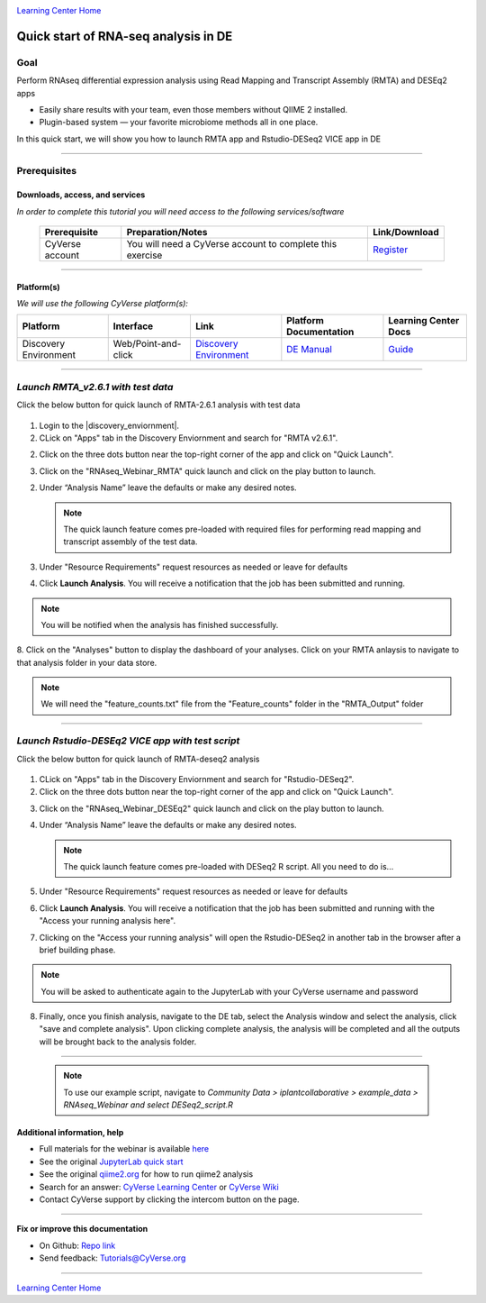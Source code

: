 |CyVerse logo|_

|Home_Icon|_
`Learning Center Home <http://learning.cyverse.org/>`_

Quick start of RNA-seq analysis in DE
================================================


Goal
----

Perform RNAseq differential expression analysis using Read Mapping and Transcript Assembly (RMTA) and DESEq2 apps 



- Easily share results with your team, even those members without QIIME 2 installed.

- Plugin-based system — your favorite microbiome methods all in one place.

In this quick start, we will show you how to launch RMTA app and Rstudio-DESeq2 VICE app in DE

----

Prerequisites
-------------

Downloads, access, and services
~~~~~~~~~~~~~~~~~~~~~~~~~~~~~~~

*In order to complete this tutorial you will need access to the following services/software*

	.. list-table::
	    :header-rows: 1

	    * - Prerequisite
	      - Preparation/Notes
	      - Link/Download
	    * - CyVerse account
	      - You will need a CyVerse account to complete this exercise
	      - `Register <https://user.cyverse.org/>`_

----

Platform(s)
~~~~~~~~~~~

*We will use the following CyVerse platform(s):*

.. list-table::
    :header-rows: 1

    * - Platform
      - Interface
      - Link
      - Platform Documentation
      - Learning Center Docs
    * - Discovery Environment
      - Web/Point-and-click
      - `Discovery Environment <https://de.cyverse.org/de/>`_
      - `DE Manual <https://wiki.cyverse.org/wiki/display/DEmanual/Table+of+Contents>`_
      - `Guide <https://learning.cyverse.org/projects/discovery-environment-guide/en/latest/>`__

----


*Launch RMTA_v2.6.1 with test data*
---------------------------------------

.. Note:: 

Click the below button for quick launch of RMTA-2.6.1 analysis with test data
	
	|rmta-2.6.1|_

1. Login to the |discovery_enviornment|.

2. CLick on "Apps" tab in the Discovery Enviornment and search for "RMTA v2.6.1".

2. Click on the three dots button near the top-right corner of the app and click on "Quick Launch".

|RMTA_quick_launch_1|_

3. Click on the "RNAseq_Webinar_RMTA" quick launch and click on the play button to launch.

|RMTA_quick_launch_3|_

2. Under “Analysis Name” leave the defaults or make any desired notes.

   .. Note::

	    The quick launch feature comes pre-loaded with required files for performing read mapping and transcript assembly of the test data.

3. Under "Resource Requirements" request resources as needed or leave for defaults 

4. Click **Launch Analysis**. You will receive a notification that the job has been submitted and running.

.. Note::

  You will be notified when the analysis has finished successfully.

8. Click on the "Analyses" button to display the dashboard of your analyses. Click on your RMTA anlaysis to
navigate to that analysis folder in your data store. 

.. Note::

  We will need the "feature_counts.txt" file from the "Feature_counts" folder in the "RMTA_Output" folder

----

*Launch Rstudio-DESEq2 VICE app with test script*
---------------------------------------

.. Note::

Click the below button for quick launch of RMTA-deseq2 analysis

	|RMTA-deseq2|_
	    
1. CLick on "Apps" tab in the Discovery Enviornment and search for "Rstudio-DESeq2".

2. Click on the three dots button near the top-right corner of the app and click on "Quick Launch".

|DESeq2_quick_launch_1|_

3. Click on the "RNAseq_Webinar_DESEq2" quick launch and click on the play button to launch.

|DESeq2_quick_launch_3|_

4. Under “Analysis Name” leave the defaults or make any desired notes.

   .. Note::

	    The quick launch feature comes pre-loaded with DESeq2 R script. All you need to do is...

5. Under "Resource Requirements" request resources as needed or leave for defaults 

6. Click **Launch Analysis**. You will receive a notification that the job has been submitted and running with the "Access your running analysis here". 

7. Clicking on the "Access your running analysis" will open the Rstudio-DESeq2 in another tab in the browser after a brief building phase.

.. Note::

  You will be asked to authenticate again to the JupyterLab with your CyVerse username and password

8. Finally, once you finish analysis, navigate to the DE tab, select the Analysis window and select the analysis, click "save and complete analysis". Upon clicking complete analysis, the analysis will be completed and all the outputs will be brought back to the analysis folder.

----

   .. Note::

	    To use our example script, navigate to *Community Data >*
	    *iplantcollaborative > example_data > RNAseq_Webinar  and select DESeq2_script.R*


Additional information, help
~~~~~~~~~~~~~~~~~~~~~~~~~~~~
- Full materials for the webinar is available `here <https://wiki.cyverse.org/wiki/display/Events/FFW%3A+Doing+metagenomic+analyses+with+QIIME+2+using+Jupyter+Notebooks+in+VICE>`_

- See the original `JupyterLab quick start <https://learning.cyverse.org/projects/vice/en/latest/user_guide/quick-jupyter.html>`_ 

- See the original `qiime2.org <https://qiime2.org>`_ for how to run qiime2 analysis

- Search for an answer: `CyVerse Learning Center <http://learning.cyverse.org>`_ or `CyVerse Wiki <https://wiki.cyverse.org>`_

- Contact CyVerse support by clicking the intercom button on the page.

----

**Fix or improve this documentation**

- On Github: `Repo link <https://github.com/CyVerse-learning-materials/fastqc_quickstart>`_
- Send feedback: `Tutorials@CyVerse.org <Tutorials@CyVerse.org>`_

----

|Home_Icon|_
`Learning Center Home`_

.. |rmta-2.6.1| image:: https://de.cyverse.org/Powered-By-CyVerse-blue.svg
.. _rmta-2.6.1: https://de.cyverse.org/de/?type=quick-launch&quick-launch-id=21524cbf-6d26-4a62-a8e6-bef731938255&app-id=ed43b8be-daf5-11e9-9393-008cfa5ae621

.. |RMTA-deseq2| image:: https://de.cyverse.org/Powered-By-CyVerse-blue.svg
.. _RMTA-deseq2: https://de.cyverse.org/de/?type=quick-launch&quick-launch-id=1444198d-068f-4cf1-a3d1-df30e6d678f2&app-id=58f9a86c-2a74-11e9-b289-008cfa5ae621

.. |RMTA_quick_launch_1| image:: ./img/RMTA_quick_launch_1.png
    :width: 45000
    :height: 250
.. _RMTA_quick_launch_1: http://learning.cyverse.org/
.. |RMTA_quick_launch_3| image:: ./img/RMTA_quick_launch_3.png
    :width: 450
    :height: 250
.. _RMTA_quick_launch_3: http://learning.cyverse.org/

.. |DESeq2_quick_launch_1| image:: ./img/DESeq2_quick_launch_1.png
    :width: 450
    :height: 250
.. _DESeq2_quick_launch_1: http://learning.cyverse.org/
.. |DESeq2_quick_launch_3| image:: ./img/DESeq2_quick_launch_3.png
    :width: 450
    :height: 250
.. _DESeq2_quick_launch_3: http://learning.cyverse.org/

.. |CyVerse logo| image:: ./img/cyverse_rgb.png
    :width: 500
    :height: 100
.. _CyVerse logo: http://learning.cyverse.org/
.. |Home_Icon| image:: ./img/homeicon.png
    :width: 25
    :height: 25
.. _Home_Icon: http://learning.cyverse.org/
.. |discovery_enviornment| raw:: html

    <a href="https://de.cyverse.org/de/" target="_blank">Discovery Environment</a>
